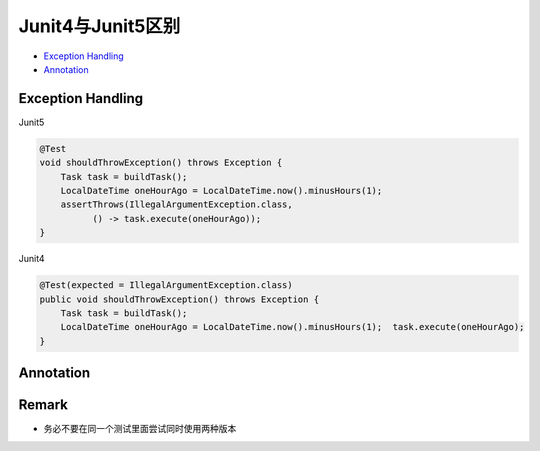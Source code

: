 Junit4与Junit5区别
===================

*  `Exception Handling`_
*  `Annotation`_


Exception Handling
----------------------

Junit5

.. code-block:: java

  @Test
  void shouldThrowException() throws Exception {
      Task task = buildTask();
      LocalDateTime oneHourAgo = LocalDateTime.now().minusHours(1);
      assertThrows(IllegalArgumentException.class,
            () -> task.execute(oneHourAgo));
  }
  
Junit4

.. code-block:: java

  @Test(expected = IllegalArgumentException.class)
  public void shouldThrowException() throws Exception {
      Task task = buildTask();
      LocalDateTime oneHourAgo = LocalDateTime.now().minusHours(1);  task.execute(oneHourAgo);
  }


Annotation
------------

.. image:: ../../images/diff45.png
  :width: 500px


Remark
----------

* 务必不要在同一个测试里面尝试同时使用两种版本

.. index:: Testing

